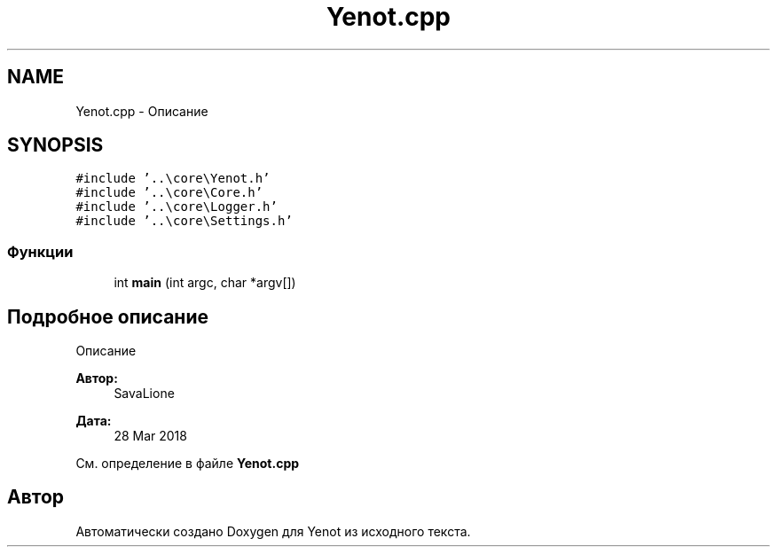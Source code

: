 .TH "Yenot.cpp" 3 "Пт 4 Май 2018" "Yenot" \" -*- nroff -*-
.ad l
.nh
.SH NAME
Yenot.cpp \- Описание  

.SH SYNOPSIS
.br
.PP
\fC#include '\&.\&.\\core\\Yenot\&.h'\fP
.br
\fC#include '\&.\&.\\core\\Core\&.h'\fP
.br
\fC#include '\&.\&.\\core\\Logger\&.h'\fP
.br
\fC#include '\&.\&.\\core\\Settings\&.h'\fP
.br

.SS "Функции"

.in +1c
.ti -1c
.RI "int \fBmain\fP (int argc, char *argv[])"
.br
.in -1c
.SH "Подробное описание"
.PP 
Описание 


.PP
\fBАвтор:\fP
.RS 4
SavaLione 
.RE
.PP
\fBДата:\fP
.RS 4
28 Mar 2018 
.RE
.PP

.PP
См\&. определение в файле \fBYenot\&.cpp\fP
.SH "Автор"
.PP 
Автоматически создано Doxygen для Yenot из исходного текста\&.
